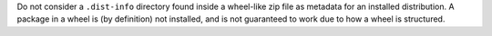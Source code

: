 Do not consider a ``.dist-info`` directory found inside a wheel-like zip file
as metadata for an installed distribution. A package in a wheel is (by
definition) not installed, and is not guaranteed to work due to how a wheel is
structured.
